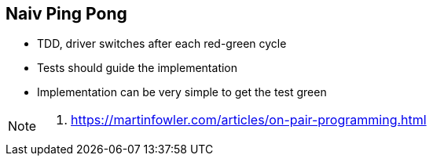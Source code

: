 
== Naiv Ping Pong

* TDD, driver switches after each red-green cycle
* Tests should guide the implementation
* Implementation can be very simple to get the test green

[NOTE.speaker]
--
. https://martinfowler.com/articles/on-pair-programming.html
--



